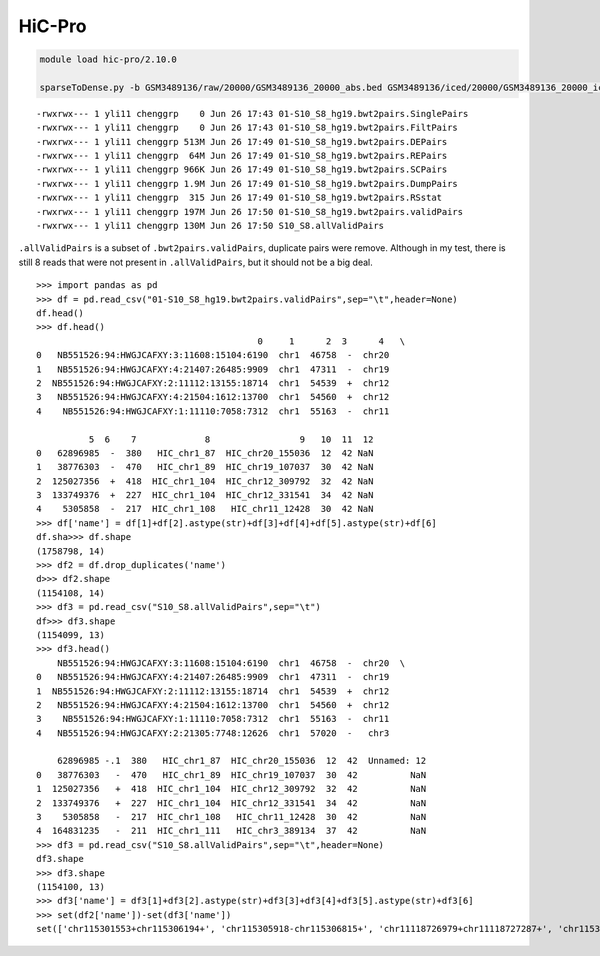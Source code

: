 HiC-Pro
=======




.. code:: bash

	module load hic-pro/2.10.0 
	
	sparseToDense.py -b GSM3489136/raw/20000/GSM3489136_20000_abs.bed GSM3489136/iced/20000/GSM3489136_20000_iced.matrix --perchr

::

	-rwxrwx--- 1 yli11 chenggrp    0 Jun 26 17:43 01-S10_S8_hg19.bwt2pairs.SinglePairs
	-rwxrwx--- 1 yli11 chenggrp    0 Jun 26 17:43 01-S10_S8_hg19.bwt2pairs.FiltPairs
	-rwxrwx--- 1 yli11 chenggrp 513M Jun 26 17:49 01-S10_S8_hg19.bwt2pairs.DEPairs
	-rwxrwx--- 1 yli11 chenggrp  64M Jun 26 17:49 01-S10_S8_hg19.bwt2pairs.REPairs
	-rwxrwx--- 1 yli11 chenggrp 966K Jun 26 17:49 01-S10_S8_hg19.bwt2pairs.SCPairs
	-rwxrwx--- 1 yli11 chenggrp 1.9M Jun 26 17:49 01-S10_S8_hg19.bwt2pairs.DumpPairs
	-rwxrwx--- 1 yli11 chenggrp  315 Jun 26 17:49 01-S10_S8_hg19.bwt2pairs.RSstat
	-rwxrwx--- 1 yli11 chenggrp 197M Jun 26 17:50 01-S10_S8_hg19.bwt2pairs.validPairs
	-rwxrwx--- 1 yli11 chenggrp 130M Jun 26 17:50 S10_S8.allValidPairs

``.allValidPairs`` is a subset of ``.bwt2pairs.validPairs``, duplicate pairs were remove. Although in my test, there is still 8 reads that were not present in ``.allValidPairs``, but it should not be a big deal.


::

	>>> import pandas as pd
	>>> df = pd.read_csv("01-S10_S8_hg19.bwt2pairs.validPairs",sep="\t",header=None)
	df.head()
	>>> df.head()
	                                          0     1      2  3      4   \
	0   NB551526:94:HWGJCAFXY:3:11608:15104:6190  chr1  46758  -  chr20
	1   NB551526:94:HWGJCAFXY:4:21407:26485:9909  chr1  47311  -  chr19
	2  NB551526:94:HWGJCAFXY:2:11112:13155:18714  chr1  54539  +  chr12
	3   NB551526:94:HWGJCAFXY:4:21504:1612:13700  chr1  54560  +  chr12
	4    NB551526:94:HWGJCAFXY:1:11110:7058:7312  chr1  55163  -  chr11

	          5  6    7             8                 9   10  11  12
	0   62896985  -  380   HIC_chr1_87  HIC_chr20_155036  12  42 NaN
	1   38776303  -  470   HIC_chr1_89  HIC_chr19_107037  30  42 NaN
	2  125027356  +  418  HIC_chr1_104  HIC_chr12_309792  32  42 NaN
	3  133749376  +  227  HIC_chr1_104  HIC_chr12_331541  34  42 NaN
	4    5305858  -  217  HIC_chr1_108   HIC_chr11_12428  30  42 NaN
	>>> df['name'] = df[1]+df[2].astype(str)+df[3]+df[4]+df[5].astype(str)+df[6]
	df.sha>>> df.shape
	(1758798, 14)
	>>> df2 = df.drop_duplicates('name')
	d>>> df2.shape
	(1154108, 14)
	>>> df3 = pd.read_csv("S10_S8.allValidPairs",sep="\t")
	df>>> df3.shape
	(1154099, 13)
	>>> df3.head()
	    NB551526:94:HWGJCAFXY:3:11608:15104:6190  chr1  46758  -  chr20  \
	0   NB551526:94:HWGJCAFXY:4:21407:26485:9909  chr1  47311  -  chr19
	1  NB551526:94:HWGJCAFXY:2:11112:13155:18714  chr1  54539  +  chr12
	2   NB551526:94:HWGJCAFXY:4:21504:1612:13700  chr1  54560  +  chr12
	3    NB551526:94:HWGJCAFXY:1:11110:7058:7312  chr1  55163  -  chr11
	4   NB551526:94:HWGJCAFXY:2:21305:7748:12626  chr1  57020  -   chr3

	    62896985 -.1  380   HIC_chr1_87  HIC_chr20_155036  12  42  Unnamed: 12
	0   38776303   -  470   HIC_chr1_89  HIC_chr19_107037  30  42          NaN
	1  125027356   +  418  HIC_chr1_104  HIC_chr12_309792  32  42          NaN
	2  133749376   +  227  HIC_chr1_104  HIC_chr12_331541  34  42          NaN
	3    5305858   -  217  HIC_chr1_108   HIC_chr11_12428  30  42          NaN
	4  164831235   -  211  HIC_chr1_111   HIC_chr3_389134  37  42          NaN
	>>> df3 = pd.read_csv("S10_S8.allValidPairs",sep="\t",header=None)
	df3.shape
	>>> df3.shape
	(1154100, 13)
	>>> df3['name'] = df3[1]+df3[2].astype(str)+df3[3]+df3[4]+df3[5].astype(str)+df3[6]
	>>> set(df2['name'])-set(df3['name'])
	set(['chr115301553+chr115306194+', 'chr115305918-chr115306815+', 'chr11118726979+chr11118727287+', 'chr115306032-chr115319515+', 'chr115305923-chr115306776-', 'chr44699704-chr44699999-', 'chr115297821-chr115306182+', 'chr173812666+chr173964964+'])






